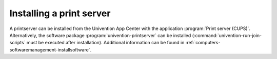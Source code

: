 .. _print-services-installing-a-print-server:

Installing a print server
=========================

A printserver can be installed from the Univention App Center with the
application :program:`Print server (CUPS)`. Alternatively, the software package
:program:`univention-printserver` can be installed
(:command:`univention-run-join-scripts` must be executed after installation).
Additional information can be found in
:ref:`computers-softwaremanagement-installsoftware`.
